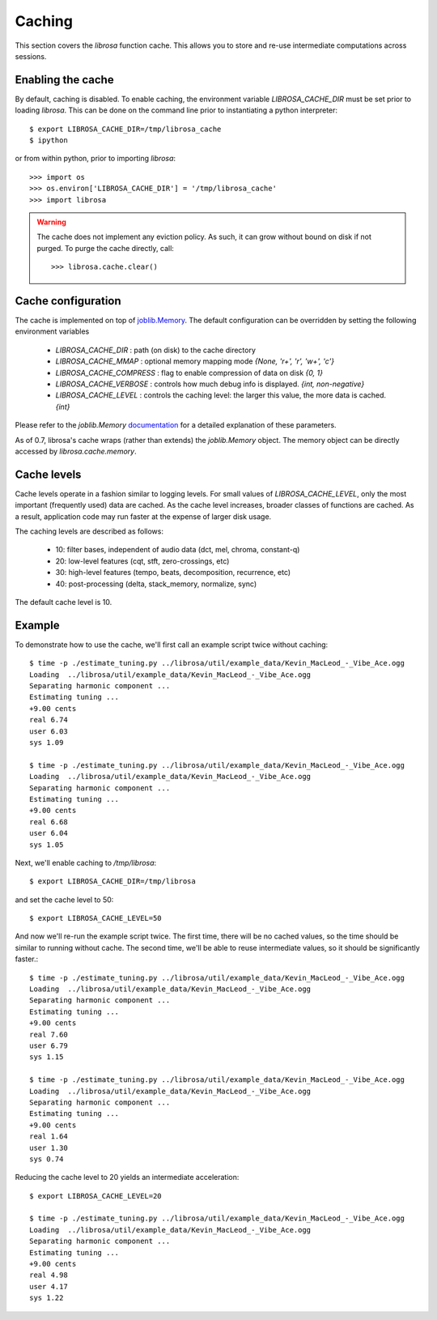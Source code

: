 Caching
^^^^^^^

This section covers the *librosa* function cache.  This allows you
to store and re-use intermediate computations across sessions.

Enabling the cache
------------------
By default, caching is disabled.  To enable caching, the environment 
variable `LIBROSA_CACHE_DIR` must be set prior to loading *librosa*.
This can be done on the command line prior to instantiating a python interpreter::

    $ export LIBROSA_CACHE_DIR=/tmp/librosa_cache
    $ ipython

or from within python, prior to importing *librosa*::

    >>> import os
    >>> os.environ['LIBROSA_CACHE_DIR'] = '/tmp/librosa_cache'
    >>> import librosa

.. warning::
    The cache does not implement any eviction policy.  As such, 
    it can grow without bound on disk if not purged.
    To purge the cache directly, call::

        >>> librosa.cache.clear()



Cache configuration
-------------------
The cache is implemented on top of `joblib.Memory <https://pythonhosted.org/joblib/memory.html>`_.
The default configuration can be overridden by setting the following environment variables

  - `LIBROSA_CACHE_DIR` : path (on disk) to the cache directory
  - `LIBROSA_CACHE_MMAP` : optional memory mapping mode `{None, 'r+', 'r', 'w+', 'c'}`
  - `LIBROSA_CACHE_COMPRESS` : flag to enable compression of data on disk `{0, 1}`
  - `LIBROSA_CACHE_VERBOSE` : controls how much debug info is displayed. `{int, non-negative}`
  - `LIBROSA_CACHE_LEVEL` : controls the caching level: the larger this value, the more data is cached. `{int}`

Please refer to the `joblib.Memory` `documentation
<https://pythonhosted.org/joblib/memory.html#memory-reference>`_ for a detailed explanation of these
parameters.

As of 0.7, librosa's cache wraps (rather than extends) the `joblib.Memory` object.
The memory object can be directly accessed by `librosa.cache.memory`.


Cache levels
------------

Cache levels operate in a fashion similar to logging levels.
For small values of `LIBROSA_CACHE_LEVEL`, only the most important (frequently used) data are cached.
As the cache level increases, broader classes of functions are cached.
As a result, application code may run faster at the expense of larger disk usage.

The caching levels are described as follows:

    - 10: filter bases, independent of audio data (dct, mel, chroma, constant-q)
    - 20: low-level features (cqt, stft, zero-crossings, etc)
    - 30: high-level features (tempo, beats, decomposition, recurrence, etc)
    - 40: post-processing (delta, stack_memory, normalize, sync)

The default cache level is 10.


Example
-------
To demonstrate how to use the cache, we'll first call an example script twice without caching::

    $ time -p ./estimate_tuning.py ../librosa/util/example_data/Kevin_MacLeod_-_Vibe_Ace.ogg 
    Loading  ../librosa/util/example_data/Kevin_MacLeod_-_Vibe_Ace.ogg
    Separating harmonic component ... 
    Estimating tuning ... 
    +9.00 cents
    real 6.74
    user 6.03
    sys 1.09

    $ time -p ./estimate_tuning.py ../librosa/util/example_data/Kevin_MacLeod_-_Vibe_Ace.ogg 
    Loading  ../librosa/util/example_data/Kevin_MacLeod_-_Vibe_Ace.ogg
    Separating harmonic component ... 
    Estimating tuning ... 
    +9.00 cents
    real 6.68
    user 6.04
    sys 1.05


Next, we'll enable caching to `/tmp/librosa`::

    $ export LIBROSA_CACHE_DIR=/tmp/librosa

and set the cache level to 50::

    $ export LIBROSA_CACHE_LEVEL=50

And now we'll re-run the example script twice.  The first time, there will be no cached values, so the time
should be similar to running without cache.  The second time, we'll be able to reuse intermediate values, so
it should be significantly faster.::

    $ time -p ./estimate_tuning.py ../librosa/util/example_data/Kevin_MacLeod_-_Vibe_Ace.ogg 
    Loading  ../librosa/util/example_data/Kevin_MacLeod_-_Vibe_Ace.ogg
    Separating harmonic component ... 
    Estimating tuning ... 
    +9.00 cents
    real 7.60
    user 6.79
    sys 1.15

    $ time -p ./estimate_tuning.py ../librosa/util/example_data/Kevin_MacLeod_-_Vibe_Ace.ogg 
    Loading  ../librosa/util/example_data/Kevin_MacLeod_-_Vibe_Ace.ogg
    Separating harmonic component ... 
    Estimating tuning ... 
    +9.00 cents
    real 1.64
    user 1.30
    sys 0.74

Reducing the cache level to 20 yields an intermediate acceleration::

    $ export LIBROSA_CACHE_LEVEL=20

    $ time -p ./estimate_tuning.py ../librosa/util/example_data/Kevin_MacLeod_-_Vibe_Ace.ogg 
    Loading  ../librosa/util/example_data/Kevin_MacLeod_-_Vibe_Ace.ogg
    Separating harmonic component ... 
    Estimating tuning ... 
    +9.00 cents
    real 4.98
    user 4.17
    sys 1.22
